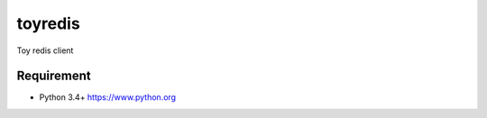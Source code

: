 ==========
toyredis
==========

Toy redis client

Requirement
------------

- Python 3.4+ https://www.python.org

